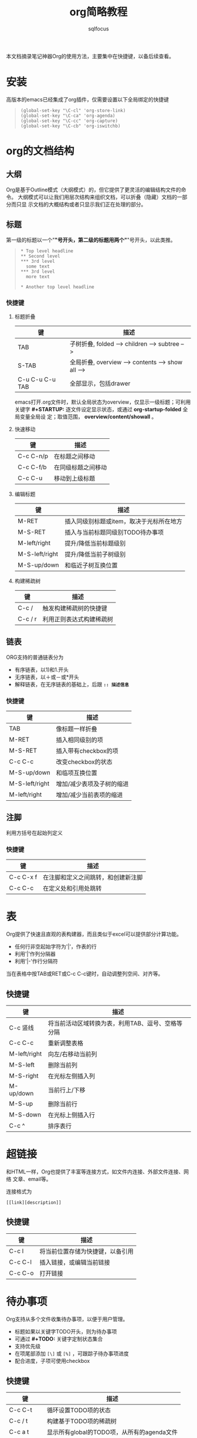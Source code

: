 #+TITLE: org简略教程
#+AUTHOR: sqlfocus
#+STARTUP: content


本文档摘录笔记神器Org的使用方法，主要集中在快捷键，以备后续查看。

* 安装
高版本的emacs已经集成了org插件，仅需要设置以下全局绑定的快捷键
  #+BEGIN_QUOTE
  #+BEGIN_EXAMPLE
    (global-set-key "\C-cl" 'org-store-link)
    (global-set-key "\C-ca" 'org-agenda)
    (global-set-key "\C-cc" 'org-capture)
    (global-set-key "\C-cb" 'org-iswitchb)
  #+END_EXAMPLE
  #+END_QUOTE

* org的文档结构
** 大纲
Org是基于Outline模式（大纲模式）的，但它提供了更灵活的编辑结构文件的命令。
大纲模式可以让我们用层次结构来组织文档，可以折叠（隐藏）文档的一部分而只显
示文档的大概结构或者只显示我们正在处理的部分。

** 标题
第一级的标题以一个"*"号开头，第二级的标题用两个"*"号开头，以此类推。
  #+BEGIN_QUOTE
  #+BEGIN_EXAMPLE
    * Top level headline
    ** Second level
    *** 3rd level
      some text
    *** 3rd level
      more text

    * Another top level headline
  #+END_EXAMPLE
  #+END_QUOTE

*** 快捷键
**** 标题折叠
| 键              | 描述                                             |
|-----------------+--------------------------------------------------|
| TAB             | 子树折叠, folded --> children --> subtree -->    |
| S-TAB           | 全局折叠, overview --> contents --> show all --> |
| C-u C-u C-u TAB | 全部显示，包括drawer                             |
     
   emacs打开.org文件时，默认全局状态为overview，仅显示一级标题；可利用关键字
   *#+STARTUP:* 逐文件设定显示状态，或通过 *org-startup-folded* 全局变量全局设
   定；取值范围， *overview/content/showall* 。

**** 快速移动
  | 键        | 描述               |
  |-----------+--------------------|
  | C-c C-n/p | 在标题之间移动     |
  | C-c C-f/b | 在同级标题之间移动 |
  | C-c C-u   | 移动到上级标题     |

**** 编辑标题
| 键             | 描述                                     |
|----------------+------------------------------------------|
| M-RET          | 插入同级别标题或item，取决于光标所在地方 |
| M-S-RET        | 插入与当前标题同级别TODO待办事项         |
|----------------+------------------------------------------|
| M-left/right   | 提升/降低当前标题级别                    |
| M-S-left/right | 提升/降低当前子树级别                    |
| M-S-up/down    | 和临近子树互换位置                       |

**** 构建稀疏树
| 键      | 描述                     |
|---------+--------------------------|
| C-c /   | 触发构建稀疏树的快捷键   |
| C-c / r | 利用正则表达式构建稀疏树 |
 

** 链表
ORG支持的普通链表分为
   - 有序链表，以1)和1.开头
   - 无序链表，以＋或－或*开头
   - 解释链表，在无序链表的基础上，后跟 *~:: 描述信息~*

*** 快捷键
| 键             | 描述                      |
|----------------+---------------------------|
| TAB            | 像标题一样折叠            |
| M-RET          | 插入相同级别的项          |
| M-S-RET        | 插入带有checkbox的项      |
| C-c C-c        | 改变checkbox的状态        |
|----------------+---------------------------|
| M-S-up/down    | 和临项互换位置            |
| M-S-left/right | 增加/减少表项及子树的缩进 |
| M-left/right   | 增加/减少当前表项的缩进   |
 
** 注脚
利用方括号在起始列定义

*** 快捷键
| 键        | 描述                               |
|-----------+------------------------------------|
| C-c C-x f | 在注脚和定义之间跳转，和创建新注脚 |
| C-c C-c   | 在定义处和引用处跳转               |


* 表
Org提供了快速且直观的表构建器，而且类似于excel可以提供部分计算功能。
   - 任何行非空起始字符为'|'，作表的行
   - 利用'|'作列分隔器
   - 利用'|-'作行分隔符
当在表格中按TAB或RET或C-c C-c键时，自动调整列空间、对齐等。

** 快捷键
| 键           | 描述                                              |
|--------------+---------------------------------------------------|
| C-c 竖线     | 将当前活动区域转换为表，利用TAB、逗号、空格等分隔 |
| C-c C-c      | 重新调整表格                                      |
|--------------+---------------------------------------------------|
| M-left/right | 向左/右移动当前列                                 |
| M-S-left     | 删除当前列                                        |
| M-S-right    | 在光标左侧插入列                                  |
|--------------+---------------------------------------------------|
| M-up/down    | 当前行上/下移                                     |
| M-S-up       | 删除当前行                                        |
| M-S-down     | 在光标上侧插入行                                  |
| C-c ^        | 排序表行                                          |


* 超链接
和HTML一样，Org也提供了丰富等连接方式，如文件内连接、外部文件连接、网络
文章、email等。

连接格式为
   : [[link][description]]

** 快捷键
 | 键      | 描述                             |
 |---------+----------------------------------|
 | C-c l   | 将当前位置存储为快捷键，以备引用 |
 | C-c C-l | 插入链接，或编辑当前链接         |
 | C-c C-o | 打开链接                         |


* 待办事项
Org支持从多个文件收集待办事项，以便于用户管理。
  - 标题如果以关键字TODO开头，则为待办事项
  - 可通过 *#+TODO:* 关键字定制状态集合
  - 支持优先级
  - 在项尾部添加 ~[\]~ 或 ~[%]~ ，可跟踪子待办事项进度
  - 配合进度，子项可使用checkbox

** 快捷键
 | 键        | 描述                                       |
 |-----------+--------------------------------------------|
 | C-c C-t   | 循环设置TODO项的状态                       |
 | C-c / t   | 构建基于TODO项的稀疏树                     |
 | C-c a t   | 显示所有global的TODO项，从所有的agenda文件 |
 | S-M-RET   | 插入新的TODO项                             |
 | C-c ,     | 设置优先级，从A、B、C中选择                |
 | S-up/down | 增加/减少优先级                            |


* 标签
这是实现label和内容交叉引用的比较优雅的方式
  - headline可以包含多个标签
  - 标签只能由letter、number、下划线、@符构成
  - 前后由单冒号包围，如 *:example:*
  - 标签使用outline的继承体系，父标题标签被子标题继承
  - 可利用关键字 *#+TAGS:* 设置文件标签
  - 支持group标签

** 快捷键
 | 键      | 描述                                   |
 |---------+----------------------------------------|
 | C-c C-q | 为当前标题输入新标签                   |
 | C-c C-c | 和C-c C-q相同                          |
 | C-c / m | 利用标签构建稀疏树                     |
 | C-c a m | 从agenda文件，构建匹配标签的缓存       |
 | C-c a M | 从agenda文件，构建匹配TODO项标签的缓存 |


* 属性
是绑定到项的键值对
  - 存在于名为 *PROPERTIES* 的特殊drawer
  - 每个属性单独成行，键在前，值在后
  - 可以通过在父标题定义 =属性_ALL= ，来限制子标题中 =属性= 的取值范围
  - 利用属性构建稀疏树的快捷键，同标签

** 快捷键
 | 键        | 描述     |
 |-----------+----------|
 | C-c C-x p | 设置属性 |
 | C-c C-c d | 删除属性 |


* 时间
为支持项目计划，待办事项需要时间戳。
  - 可出现在标题或其他地方
  - 有多种格式
  - 支持DEADLINE、SCHEDULED等特定含义的时间戳
  - 允许任务计时
  - 根据功能可分为几类
     + 普通时间戳，如 ~<2006-11-01 Wed 19:15>~
     + 带重复间隔的时间戳，如 ~<2007-05-16 Wed 12:30 +1w>~ 
          : d/w/m/y - 日/周/月/年
     + 特殊的Diary-style sexp entries
     + 时间间隔，如 ~<2004-08-23 Mon>--<2004-08-26 Thu>~
     + 非激活的时间戳，如 ~[2006-11-01 Wed]~
 
** 快捷键
  | 键            | 描述                                    |
  |---------------+-----------------------------------------|
  | C-c .         | 插入时间戳，需要两次以插入时间间隔      |
  | C-c !         | 插入非激活时间戳                        |
  | S-left/right  | 以天为单位改变光标处的时间戳            |
  | S-up/down     | 改变光标处的时间戳                      |
  |---------------+-----------------------------------------|
  | C-c C-d       | 插入带关键字DEADLINE的时间戳，完成日期  |
  | C-c C-s       | 插入带关键字SCHEDULED的时间戳，开始日期 |
  |---------------+-----------------------------------------|
  | C-c C-x C-i/o | 开始/停止任务计时                       |
  | C-c C-x C-q   | 取消当前任务计时                        |
  | C-c C-x C-j   | 跳转到有计时的任务                      |
  | C-c C-x C-r   | 插入动态计时时钟                        |
  | C-c C-c       | 更新动态计时时钟                        |


* agenda日程视角
鉴于Org的工作方式，待办事项、时间戳项、标签项等可以收集起来，这个存储的缓存
一般称为agenda buffer。
  - 收集信息的文件集合称为agenda files
  - 此缓存只读 
  - 但提供访问甚至修改原文件的命令
  
** 快捷键
 | 键    | 描述                     |
 |-------+--------------------------|
 | C-c [ | 当前文件加入agenda files |
 | C-c ] | 从agenda files移除       |
 | C-,   | 遍历agenda files列表     |
 |-------+--------------------------|
 | C-c a | 启动agenda分发器         |

* 打印输出
输出为HTML、LATEX、或DocBook时，为了更好的呈现结构化的效果，需要一些设置。
  - #+TITLE:                      :: 文档标题
  - #+AUTHOR:                     :: 作者
  - #+DATE:                       :: 日期
  - #+EMAIL:                      :: 电子邮件地址
  - #+LANGUAGE:                   :: 输出语言，如en
  - #+OPTIONS:                    :: H:2 num:t toc:t \n:nil ::t |:t ^:t f:t tex:t
     + #+OPTIONS: H:4              ::  仅将前3级outline当作heading
     + #+OPTIONS: toc:2/nil        ::  仅将前2级outline当作目录/无目录

  - \\                            :: 在每行末尾添加，起到分行的目的
  - 空行                          :: 分隔段落
  - #+BEGIN_VERSE ... #+END_VERSE :: 保持原段落语句格式
  - #+BEGIN_QUOTE ... #+END_QUOTE :: 做为引用段落，左右边整体缩进
  - #+BEGIN_CENTER ... #+END_CENTER   :: 局中

  - *bold*                        :: 字体加粗
  - _underlined_                  :: 下划线
  - /italic/                      :: 斜体
  - =code=                        :: 程序加深字体
  - ~verbatim~                    :: 字面体输出
  - +strike-through+              :: 删除线
  - --------                      :: 横向切割线

  - #+BEGIN_COMMENT ... #+END_COMMENT ::
  - COMMENT关键字                 ::
  - #                             :: 注释

  - #+BEGIN_EXAMPLE ... #+END_EXAMPLE ::
  - #+BEGIN_SRC ... #+END_SRC     ::
  - :                             :: 包含不需要标记的部分，原样输出

  - #+INCLUDE:                    :: 引入其他文件的内容

  - #+HTML:                       ::
  - #+BEGIN_HTML ... #+END_HTML   :: 按字面输出HTML格式的文本
   
** 快捷键  
  C-c C-e，开启输出发布器
     - C-c C-e t a :: 输出为ASCII文件
     - C-c C-e t u :: 输出为ASCII文件，但以utf-8编码
     - C-c C-e h h :: 输出为HTML文件
     - C-c C-e h o :: 输出为HTML文件，并立即用浏览器打开



_VERSE


